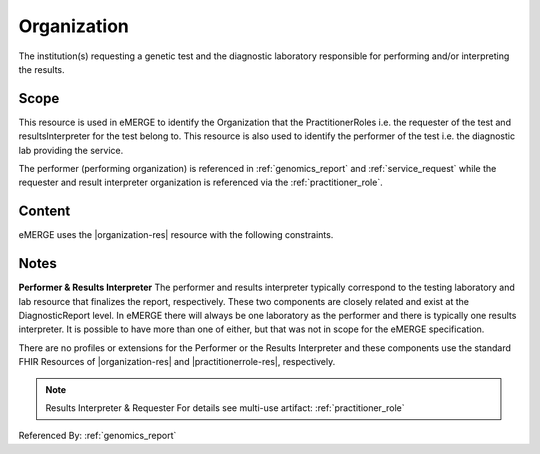 .. _organization:

Organization
=============
The institution(s) requesting a genetic test and the diagnostic laboratory responsible for performing and/or interpreting the results.

Scope
^^^^^
This resource is used in eMERGE to identify the Organization that the PractitionerRoles i.e. the requester of the test and resultsInterpreter for the test belong to. This resource is also used to identify the performer of the test i.e. the diagnostic lab providing the service.

The performer (performing organization) is referenced in :ref:`genomics_report` and :ref:`service_request` while the requester and result interpreter organization is referenced via the :ref:`practitioner_role`.

Content
^^^^^^^
eMERGE uses the |organization-res| resource with the following constraints.

.. excel-table::
   :file: ../_files/emerge-fhir-resources-definitions.xlsx
   :transforms: ../_files/transformation-mappings.json
   :sheet: Organization
   :overflow: false
   :row_header: false
   :col_header: false
   :colwidths: [20, 20, 20, 70, 50, 130, 375]
   :selection: A1:G12

Notes
^^^^^
**Performer & Results Interpreter**
The performer and results interpreter typically correspond to the testing laboratory
and lab resource that finalizes the report, respectively. These two components are
closely related and exist at the DiagnosticReport level. In eMERGE there will always
be one laboratory as the performer and there is typically one results interpreter.
It is possible to have more than one of either, but that was not in scope for the
eMERGE specification.

There are no profiles or extensions for the Performer or the Results Interpreter and
these components use the standard FHIR Resources of |organization-res| and |practitionerrole-res|, respectively.

.. note:: Results Interpreter & Requester
   For details see multi-use artifact: :ref:`practitioner_role`

Referenced By: :ref:`genomics_report`
